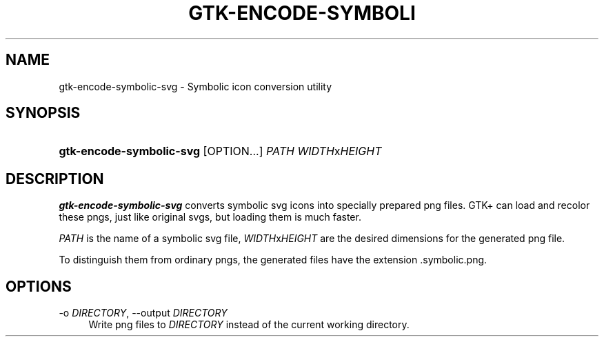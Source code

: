 '\" t
.\"     Title: gtk-encode-symbolic-svg
.\"    Author: Alexander Larsson
.\" Generator: DocBook XSL Stylesheets v1.78.1 <http://docbook.sf.net/>
.\"      Date: 07/21/2015
.\"    Manual: User Commands
.\"    Source: GTK+
.\"  Language: English
.\"
.TH "GTK\-ENCODE\-SYMBOLI" "1" "" "GTK+" "User Commands"
.\" -----------------------------------------------------------------
.\" * Define some portability stuff
.\" -----------------------------------------------------------------
.\" ~~~~~~~~~~~~~~~~~~~~~~~~~~~~~~~~~~~~~~~~~~~~~~~~~~~~~~~~~~~~~~~~~
.\" http://bugs.debian.org/507673
.\" http://lists.gnu.org/archive/html/groff/2009-02/msg00013.html
.\" ~~~~~~~~~~~~~~~~~~~~~~~~~~~~~~~~~~~~~~~~~~~~~~~~~~~~~~~~~~~~~~~~~
.ie \n(.g .ds Aq \(aq
.el       .ds Aq '
.\" -----------------------------------------------------------------
.\" * set default formatting
.\" -----------------------------------------------------------------
.\" disable hyphenation
.nh
.\" disable justification (adjust text to left margin only)
.ad l
.\" -----------------------------------------------------------------
.\" * MAIN CONTENT STARTS HERE *
.\" -----------------------------------------------------------------
.SH "NAME"
gtk-encode-symbolic-svg \- Symbolic icon conversion utility
.SH "SYNOPSIS"
.HP \w'\fBgtk\-encode\-symbolic\-svg\fR\ 'u
\fBgtk\-encode\-symbolic\-svg\fR [OPTION\&.\&.\&.] \fIPATH\fR \fIWIDTH\fRx\fIHEIGHT\fR
.SH "DESCRIPTION"
.PP
\fBgtk\-encode\-symbolic\-svg\fR
converts symbolic svg icons into specially prepared png files\&. GTK+ can load and recolor these pngs, just like original svgs, but loading them is much faster\&.
.PP
\fIPATH\fR
is the name of a symbolic svg file,
\fIWIDTH\fRx\fIHEIGHT\fR
are the desired dimensions for the generated png file\&.
.PP
To distinguish them from ordinary pngs, the generated files have the extension
\&.symbolic\&.png\&.
.SH "OPTIONS"
.PP
\-o \fIDIRECTORY\fR, \-\-output \fIDIRECTORY\fR
.RS 4
Write png files to
\fIDIRECTORY\fR
instead of the current working directory\&.
.RE
